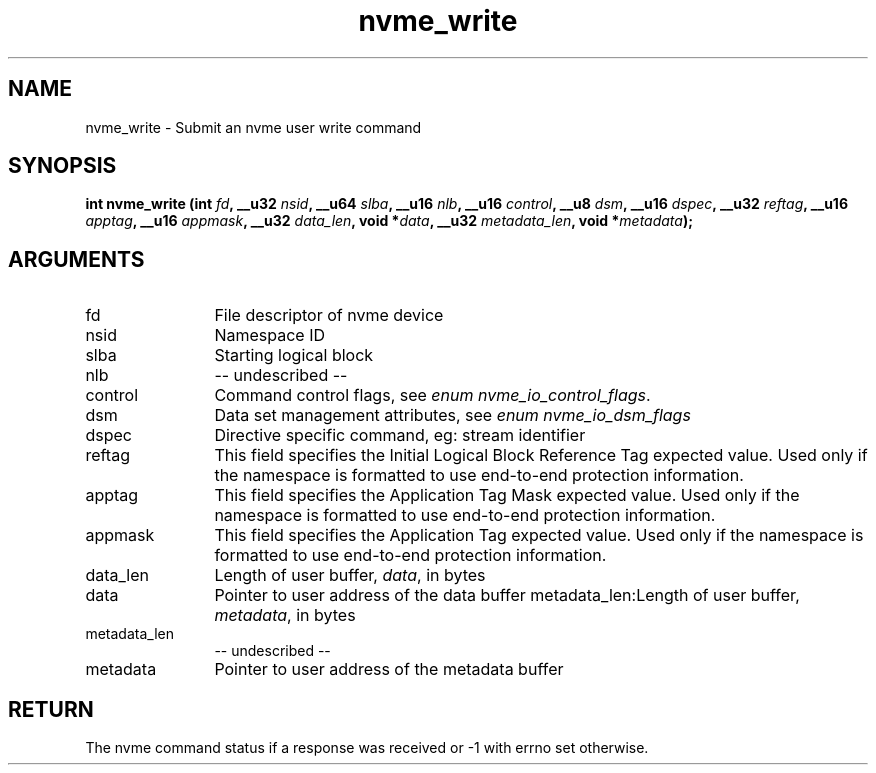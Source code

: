 .TH "nvme_write" 2 "nvme_write" "February 2020" "libnvme Manual"
.SH NAME
nvme_write \- Submit an nvme user write command
.SH SYNOPSIS
.B "int" nvme_write
.BI "(int " fd ","
.BI "__u32 " nsid ","
.BI "__u64 " slba ","
.BI "__u16 " nlb ","
.BI "__u16 " control ","
.BI "__u8 " dsm ","
.BI "__u16 " dspec ","
.BI "__u32 " reftag ","
.BI "__u16 " apptag ","
.BI "__u16 " appmask ","
.BI "__u32 " data_len ","
.BI "void *" data ","
.BI "__u32 " metadata_len ","
.BI "void *" metadata ");"
.SH ARGUMENTS
.IP "fd" 12
File descriptor of nvme device
.IP "nsid" 12
Namespace ID
.IP "slba" 12
Starting logical block
.IP "nlb" 12
-- undescribed --
.IP "control" 12
Command control flags, see \fIenum nvme_io_control_flags\fP.
.IP "dsm" 12
Data set management attributes, see \fIenum nvme_io_dsm_flags\fP
.IP "dspec" 12
Directive specific command, eg: stream identifier
.IP "reftag" 12
This field specifies the Initial Logical Block Reference Tag
expected value. Used only if the namespace is formatted to use
end-to-end protection information.
.IP "apptag" 12
This field specifies the Application Tag Mask expected value.
Used only if the namespace is formatted to use end-to-end
protection information.
.IP "appmask" 12
This field specifies the Application Tag expected value. Used
only if the namespace is formatted to use end-to-end protection
information.
.IP "data_len" 12
Length of user buffer, \fIdata\fP, in bytes
.IP "data" 12
Pointer to user address of the data buffer
metadata_len:Length of user buffer, \fImetadata\fP, in bytes
.IP "metadata_len" 12
-- undescribed --
.IP "metadata" 12
Pointer to user address of the metadata buffer
.SH "RETURN"
The nvme command status if a response was received or -1 with errno
set otherwise.
